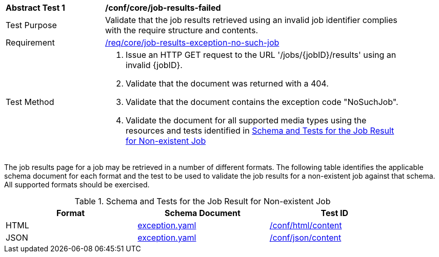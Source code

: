 [[ats_core_job-results-exception-no-such-job]]
[width="90%",cols="2,6a"]
|===
^|*Abstract Test {counter:ats-id}* |*/conf/core/job-results-failed*
^|Test Purpose |Validate that the job results retrieved using an invalid job identifier complies with the require structure and contents.
^|Requirement |<<req_core_job-results-exception-no-such-job,/req/core/job-results-exception-no-such-job>>
^|Test Method |. Issue an HTTP GET request to the URL '/jobs/{jobID}/results' using an invalid {jobID}.
. Validate that the document was returned with a 404.
. Validate that the document contains the exception code "NoSuchJob". 
. Validate the document for all supported media types using the resources and tests identified in <<job-results-exception-no-such-job>>
|===

The job results page for a job may be retrieved in a number of different formats. The following table identifies the applicable schema document for each format and the test to be used to validate the job results for a non-existent job against that schema.  All supported formats should be exercised.

[[job-results-exception-no-such-job]]
.Schema and Tests for the Job Result for Non-existent Job
[width="90%",cols="3",options="header"]
|===
|Format |Schema Document |Test ID
|HTML |link:http://schemas.opengis.net/ogcapi/processes/part1/1.0/openapi/schemas/exception.yaml[exception.yaml] |<<ats_html_content,/conf/html/content>>
|JSON |link:http://schemas.opengis.net/ogcapi/processes/part1/1.0/openapi/schemas/exception.yaml[exception.yaml] |<<ats_json_content,/conf/json/content>>
|===
